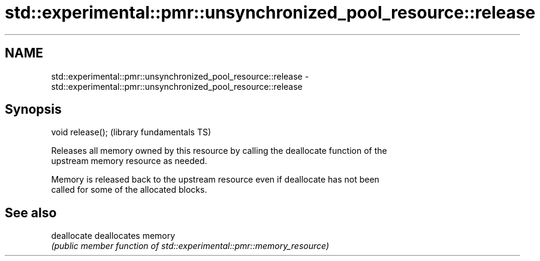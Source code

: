 .TH std::experimental::pmr::unsynchronized_pool_resource::release 3 "2019.08.27" "http://cppreference.com" "C++ Standard Libary"
.SH NAME
std::experimental::pmr::unsynchronized_pool_resource::release \- std::experimental::pmr::unsynchronized_pool_resource::release

.SH Synopsis
   void release();  (library fundamentals TS)

   Releases all memory owned by this resource by calling the deallocate function of the
   upstream memory resource as needed.

   Memory is released back to the upstream resource even if deallocate has not been
   called for some of the allocated blocks.

.SH See also

   deallocate deallocates memory
              \fI(public member function of std::experimental::pmr::memory_resource)\fP
